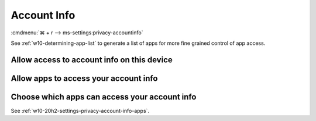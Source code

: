 .. _w10-20h2-settings-privacy-account-info:

Account Info
############
:cmdmenu:`⌘ + r --> ms-settings:privacy-accountinfo`

See :ref:`w10-determining-app-list` to generate a list of apps for more fine
grained control of app access.

Allow access to account info on this device
*******************************************
.. dropdown:: Disable Allow access to account info on this device
  :container: + shadow
  :title: bg-primary text-white font-weight-bold
  :animate: fade-in

  This disables all account info options. See
  :ref:`w10-20h2-settings-privacy-account-info-apps` to manage access on a per
  app basis.

  .. gpo::    Disable apps access your account info
    :path:    Computer Configuration -->
              Administrative Templates -->
              Windows Components -->
              App Privacy -->
              Let Windows apps access account information
    :value0:  ☑, {ENABLED}
    :value1:  Default for all apps, Force Deny
    :ref:     https://docs.microsoft.com/en-us/windows/privacy/manage-connections-from-windows-operating-system-components-to-microsoft-services#187-account-info
    :update:  2021-02-19
    :generic:
    :open:

    ``Allow`` to enable access to account info.

  .. regedit:: Disable access to account info on this device
    :path:     HKEY_LOCAL_MACHINE\SOFTWARE\Microsoft\Windows\CurrentVersion\
               CapabilityAccessManager\ConsentStore\userAccountInformation
    :value0:   Value, {SZ}, Deny
    :ref:      https://docs.microsoft.com/en-us/windows/privacy/manage-connections-from-windows-operating-system-components-to-microsoft-services#187-account-info
    :update:   2021-02-19
    :generic:
    :open:

.. _w10-20h2-settings-privacy-account-info-apps:

Allow apps to access your account info
**************************************
.. dropdown:: Disable Allow apps to access your account info
  :container: + shadow
  :title: bg-primary text-white font-weight-bold
  :animate: fade-in

  .. gpo::    Disable apps access your account info
    :path:    Computer Configuration -->
              Administrative Templates -->
              Windows Components -->
              App Privacy -->
              Let Windows apps access account information
    :value0:  ☑, {ENABLED}
    :value1:  Default for all apps, Force Deny
    :ref:     https://docs.microsoft.com/en-us/windows/privacy/manage-connections-from-windows-operating-system-components-to-microsoft-services#187-account-info
    :update:  2021-02-19
    :generic:
    :open:

  .. regedit:: Disable apps to access your account info
    :path:     HKEY_LOCAL_MACHINE\Software\Policies\Microsoft\Windows\AppPrivacy
    :value0:   LetAppsAccessAccountInfo, {DWORD}, 2
    :ref:      https://docs.microsoft.com/en-us/windows/privacy/manage-connections-from-windows-operating-system-components-to-microsoft-services#187-account-info
    :update:   2021-02-19
    :generic:
    :open:

    ``0`` enables apps access to account info.

Choose which apps can access your account info
**********************************************
See :ref:`w10-20h2-settings-privacy-account-info-apps`.
